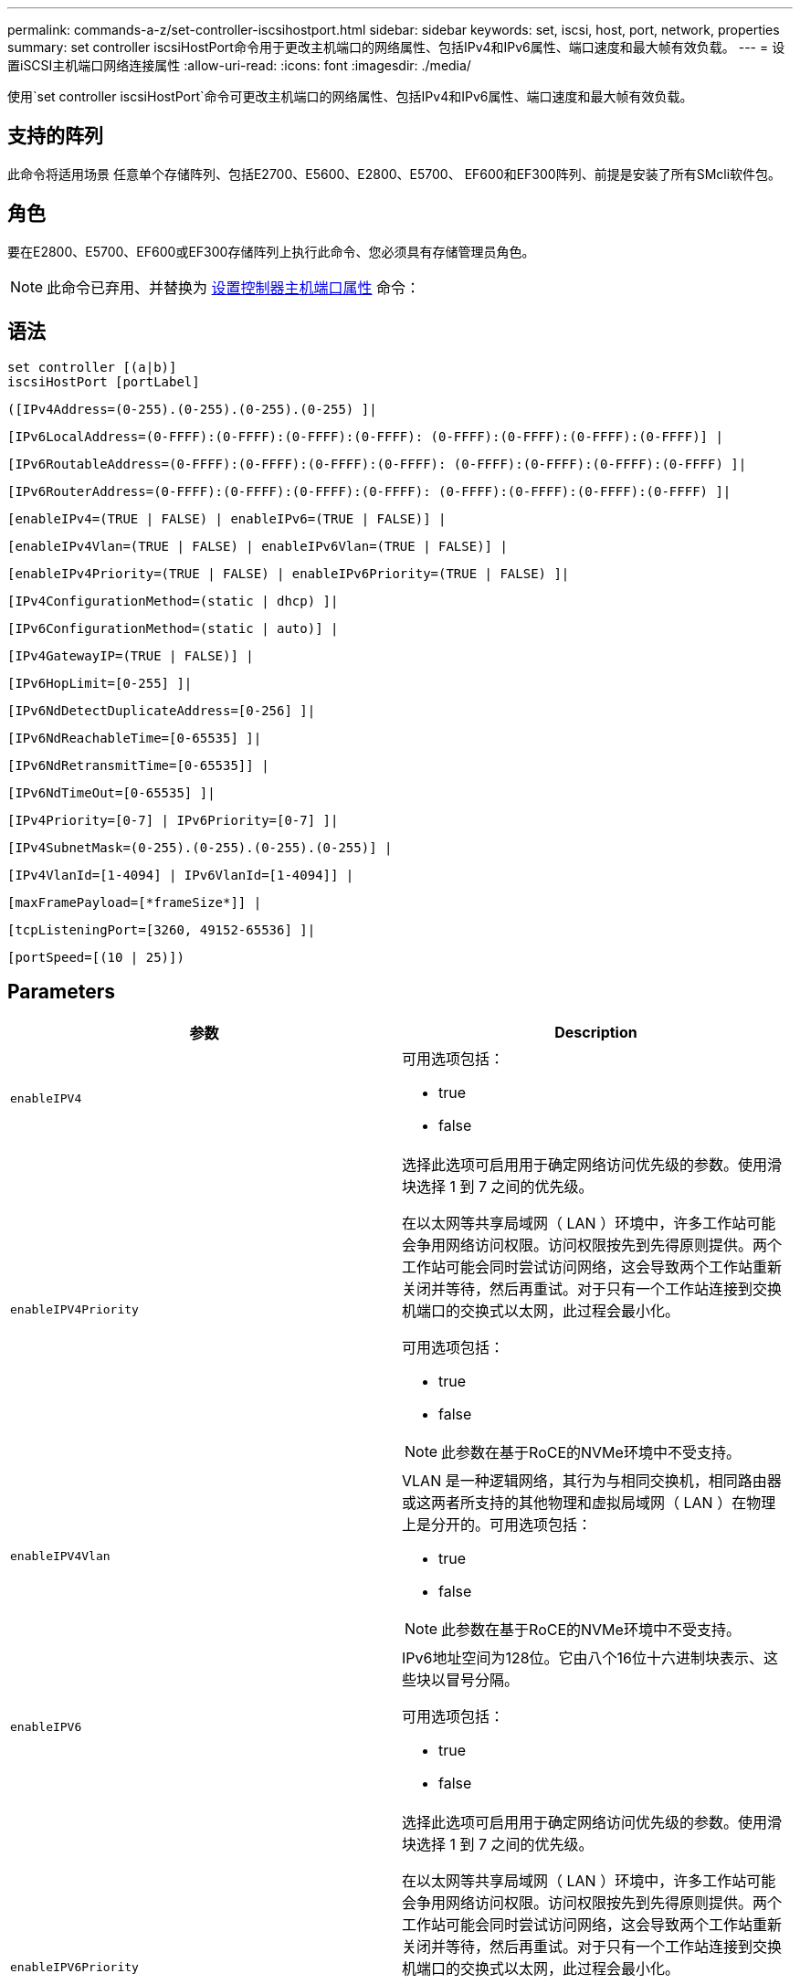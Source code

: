 ---
permalink: commands-a-z/set-controller-iscsihostport.html 
sidebar: sidebar 
keywords: set, iscsi, host, port, network, properties 
summary: set controller iscsiHostPort命令用于更改主机端口的网络属性、包括IPv4和IPv6属性、端口速度和最大帧有效负载。 
---
= 设置iSCSI主机端口网络连接属性
:allow-uri-read: 
:icons: font
:imagesdir: ./media/


[role="lead"]
使用`set controller iscsiHostPort`命令可更改主机端口的网络属性、包括IPv4和IPv6属性、端口速度和最大帧有效负载。



== 支持的阵列

此命令将适用场景 任意单个存储阵列、包括E2700、E5600、E2800、E5700、 EF600和EF300阵列、前提是安装了所有SMcli软件包。



== 角色

要在E2800、E5700、EF600或EF300存储阵列上执行此命令、您必须具有存储管理员角色。

[NOTE]
====
此命令已弃用、并替换为 xref:set-controller-hostport.adoc[设置控制器主机端口属性] 命令：

====


== 语法

[listing]
----
set controller [(a|b)]
iscsiHostPort [portLabel]
----
[listing]
----
([IPv4Address=(0-255).(0-255).(0-255).(0-255) ]|
----
[listing]
----
[IPv6LocalAddress=(0-FFFF):(0-FFFF):(0-FFFF):(0-FFFF): (0-FFFF):(0-FFFF):(0-FFFF):(0-FFFF)] |
----
[listing]
----
[IPv6RoutableAddress=(0-FFFF):(0-FFFF):(0-FFFF):(0-FFFF): (0-FFFF):(0-FFFF):(0-FFFF):(0-FFFF) ]|
----
[listing]
----
[IPv6RouterAddress=(0-FFFF):(0-FFFF):(0-FFFF):(0-FFFF): (0-FFFF):(0-FFFF):(0-FFFF):(0-FFFF) ]|
----
[listing]
----
[enableIPv4=(TRUE | FALSE) | enableIPv6=(TRUE | FALSE)] |
----
[listing]
----
[enableIPv4Vlan=(TRUE | FALSE) | enableIPv6Vlan=(TRUE | FALSE)] |
----
[listing]
----
[enableIPv4Priority=(TRUE | FALSE) | enableIPv6Priority=(TRUE | FALSE) ]|
----
[listing]
----
[IPv4ConfigurationMethod=(static | dhcp) ]|
----
[listing]
----
[IPv6ConfigurationMethod=(static | auto)] |
----
[listing]
----
[IPv4GatewayIP=(TRUE | FALSE)] |
----
[listing]
----
[IPv6HopLimit=[0-255] ]|
----
[listing]
----
[IPv6NdDetectDuplicateAddress=[0-256] ]|
----
[listing]
----
[IPv6NdReachableTime=[0-65535] ]|
----
[listing]
----
[IPv6NdRetransmitTime=[0-65535]] |
----
[listing]
----
[IPv6NdTimeOut=[0-65535] ]|
----
[listing]
----
[IPv4Priority=[0-7] | IPv6Priority=[0-7] ]|
----
[listing]
----
[IPv4SubnetMask=(0-255).(0-255).(0-255).(0-255)] |
----
[listing]
----
[IPv4VlanId=[1-4094] | IPv6VlanId=[1-4094]] |
----
[listing]
----
[maxFramePayload=[*frameSize*]] |
----
[listing]
----
[tcpListeningPort=[3260, 49152-65536] ]|
----
[listing]
----
[portSpeed=[(10 | 25)])
----


== Parameters

[cols="2*"]
|===
| 参数 | Description 


 a| 
`enableIPV4`
 a| 
可用选项包括：

* true
* false




 a| 
`enableIPV4Priority`
 a| 
选择此选项可启用用于确定网络访问优先级的参数。使用滑块选择 1 到 7 之间的优先级。

在以太网等共享局域网（ LAN ）环境中，许多工作站可能会争用网络访问权限。访问权限按先到先得原则提供。两个工作站可能会同时尝试访问网络，这会导致两个工作站重新关闭并等待，然后再重试。对于只有一个工作站连接到交换机端口的交换式以太网，此过程会最小化。

可用选项包括：

* true
* false


[NOTE]
====
此参数在基于RoCE的NVMe环境中不受支持。

====


 a| 
`enableIPV4Vlan`
 a| 
VLAN 是一种逻辑网络，其行为与相同交换机，相同路由器或这两者所支持的其他物理和虚拟局域网（ LAN ）在物理上是分开的。可用选项包括：

* true
* false


[NOTE]
====
此参数在基于RoCE的NVMe环境中不受支持。

====


 a| 
`enableIPV6`
 a| 
IPv6地址空间为128位。它由八个16位十六进制块表示、这些块以冒号分隔。

可用选项包括：

* true
* false




 a| 
`enableIPV6Priority`
 a| 
选择此选项可启用用于确定网络访问优先级的参数。使用滑块选择 1 到 7 之间的优先级。

在以太网等共享局域网（ LAN ）环境中，许多工作站可能会争用网络访问权限。访问权限按先到先得原则提供。两个工作站可能会同时尝试访问网络，这会导致两个工作站重新关闭并等待，然后再重试。对于只有一个工作站连接到交换机端口的交换式以太网，此过程会最小化。

可用选项包括：

* true
* false


[NOTE]
====
此参数在基于RoCE的NVMe环境中不受支持。

====


 a| 
`enableIPV6Vlan`
 a| 
VLAN 是一种逻辑网络，其行为与相同交换机，相同路由器或这两者所支持的其他物理和虚拟局域网（ LAN ）在物理上是分开的。

可用选项包括：

* true
* false


[NOTE]
====
此参数在基于RoCE的NVMe环境中不受支持。

====


 a| 
`IPV4Address`
 a| 
以以下格式输入地址：(0-255).（0-255).（0-255).（0-255).（0-255)



 a| 
`IPV4ConfigurationMethod`
 a| 
可用选项包括：

* 静态
* DHCP




 a| 
`IPV4GatewayIP`
 a| 
可用选项包括：

* true
* false




 a| 
`IPV4Priority`
 a| 
输入一个介于0到7之间的值。

[NOTE]
====
此参数在基于RoCE的NVMe环境中不受支持。

====


 a| 
`IPV4SubnetMask`
 a| 
以以下格式输入子网掩码：(0-255).（0-255).（0-255).（0-255).（0-255)



 a| 
`IPV4VlanId`
 a| 
输入一个介于1到4094之间的值。

[NOTE]
====
此参数在基于RoCE的NVMe环境中不受支持。

====


 a| 
`IPV6ConfigurationMethod`
 a| 
可用选项包括：

* 静态
* 自动




 a| 
`IPV6HopLimit`
 a| 
此选项用于配置IPv6数据包可以遍历的最大跃点数。

默认值为`64`。



 a| 
`IPV6LocalAddress`
 a| 
输入以下格式的地址：(0-FFFF)：(0-FFFF)：(0-FFFF)：(0-FFFF)：(0-FFFF)：(0-FFFF)：(0-FFFF)：(0-FFFF)：(0-FFFF)：(0-FFFF)：(0-FFFF)



 a| 
`IPV6NDDetectDuplicateAddress`
 a| 
输入一个介于0到256之间的值。



 a| 
`IPV6NDReachbleTime`
 a| 
此选项用于配置将远程IPv6模式视为可访问的时间量。指定一个介于0到65535之间的值(以毫秒为单位)。

默认值为`30000`毫秒。



 a| 
`IPV6NDRetransmitTime`
 a| 
此选项用于配置继续向IPv6节点重新传输数据包的时间量。指定一个介于0到65535之间的值(以毫秒为单位)。

默认值为`1000`毫秒。



 a| 
`IPV6NDTimeOut`
 a| 
此选项用于配置IPv6节点的超时值。指定一个介于0到65535之间的值(以毫秒为单位)。

默认值为`30000`毫秒。



 a| 
`IPV6优先级`
 a| 
输入一个介于0到7之间的值。

[NOTE]
====
此参数在基于RoCE的NVMe环境中不受支持。

====


 a| 
`IPV6RoutableAddress`
 a| 
输入以下格式的地址：(0-FFFF)：(0-FFFF)：(0-FFFF)：(0-FFFF)：(0-FFFF)：(0-FFFF)：(0-FFFF)：(0-FFFF)：(0-FFFF)：(0-FFFF)：(0-FFFF)



 a| 
`IPV6路由器 地址`
 a| 
输入以下格式的地址：(0-FFFF)：(0-FFFF)：(0-FFFF)：(0-FFFF)：(0-FFFF)：(0-FFFF)：(0-FFFF)：(0-FFFF)：(0-FFFF)：(0-FFFF)：(0-FFFF)



 a| 
`IPV6VlanId`
 a| 
输入一个介于1到4094之间的值。

[NOTE]
====
此参数在基于RoCE的NVMe环境中不受支持。

====


 a| 
`maxFramePayload`
 a| 
`maxFramePayload`选项在IPv4和IPv6之间共享、是可在网络中发送的最大数据包或帧。标准以太网帧的有效负载部分设置为`1500`、巨型以太网帧设置为`9000`。使用巨型帧时、网络路径中的所有设备都应能够处理较大的帧大小。

默认值为每帧1500字节。您必须输入一个介于 1500 和 9000 之间的值。



 a| 
`portSpeed`
 a| 
可用选项包括：

* 10
* 25.


[NOTE]
====
此选项仅适用于25 Gb/秒以太网主机接口卡。更改一个端口的速度会更改卡上所有四个端口的速度。

====
[NOTE]
====
`iscsiHostPort`参数的`portSpeed`选项的值以每秒兆位数(MB/秒)为单位。

====


 a| 
`tcpListeningPort`
 a| 
侦听端口是控制器用于侦听主机 iSCSI 启动程序的 iSCSI 登录的 TCP 端口号。默认侦听端口为 3260 。您必须输入 3260 或 49152 到 65535 之间的值。

|===


== 确定iSCSI主机端口标签

您必须为主机端口指定一个标签。请按照以下步骤指定主机端口标签：

. 如果您不知道iSCSI主机端口的端口标签、请运行`show controller`命令。
. 在结果的主机接口部分中、找到要选择的主机端口。
+
[NOTE]
====
端口标签是为`Port`字段返回的完整值。

====
. 将端口标签的整个值用引号和方括起来："portLabel"。例如、如果端口标签为`Ch2`、请按如下所示指定iSCSI主机端口：
+
[listing]
----
iscsiHostPort[\"ch 2\"]
----
+
[NOTE]
====
如果您使用的是Windows命令行、并且标签包含管道(我们)、则应转义此字符(使用｛caret｝)；否则、此字符将被解释为命令。例如、如果端口标签为`e0b\0b`、请按如下所示指定iSCSI主机端口：

====
+
[listing]
----
iscsiHostPort[\"e0b^|0b\"]
----


[NOTE]
====
为实现向后兼容性、E2700、E5600或EF560控制器(以及以前其他几代E系列或EF系列控制器)仍可使用带花括号(而不是引号和花括号)的iscsiPortNumber。对于这些控制器、iscsiPortNumber的有效值如下所示：

* 对于具有集成主机端口的控制器、编号为3、4、5或6。
* 对于仅在主机接口卡上具有主机端口的控制器、编号为1、2、3或4。


以下是先前语法的示例：

[listing]
----
iscsiHostPort[3]
----
====


== 最低固件级别

7.15添加了新的iSCSI主机端口选项。

7.60增加了`portSpeed`选项。

8.10修改了iSCSI主机端口的标识方法。

8.40修改了`iscsiHostPort`参数的`portSpeed`选项、以注意它仅适用于25 Gb/秒以太网主机接口卡、更改一个端口的速度会更改卡上所有四个端口的速度。

8.41此命令已弃用。
